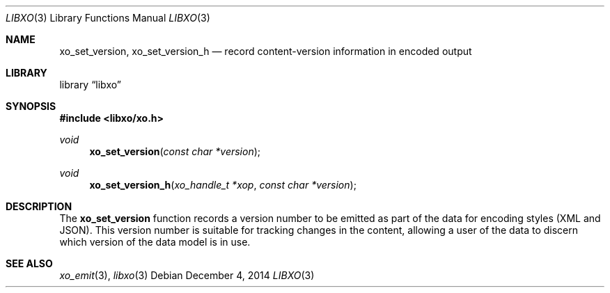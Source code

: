 .\" #
.\" # Copyright (c) 2015, Juniper Networks, Inc.
.\" # All rights reserved.
.\" # This SOFTWARE is licensed under the LICENSE provided in the
.\" # ../Copyright file. By downloading, installing, copying, or 
.\" # using the SOFTWARE, you agree to be bound by the terms of that
.\" # LICENSE.
.\" # Phil Shafer, July 2014
.\" 
.Dd December 4, 2014
.Dt LIBXO 3
.Os
.Sh NAME
.Nm xo_set_version , xo_set_version_h
.Nd record content-version information in encoded output
.Sh LIBRARY
.Lb libxo
.Sh SYNOPSIS
.In libxo/xo.h
.Ft void
.Fn xo_set_version "const char *version"
.Ft void
.Fn xo_set_version_h "xo_handle_t *xop" "const char *version"
.Sh DESCRIPTION
The
.Nm xo_set_version
function records a version number to be emitted as
part of the data for encoding styles (XML and JSON).
This version number is suitable for tracking changes in the content,
allowing a user of the data to discern which version of the data model
is in use.
.Sh SEE ALSO
.Xr xo_emit 3 ,
.Xr libxo 3
